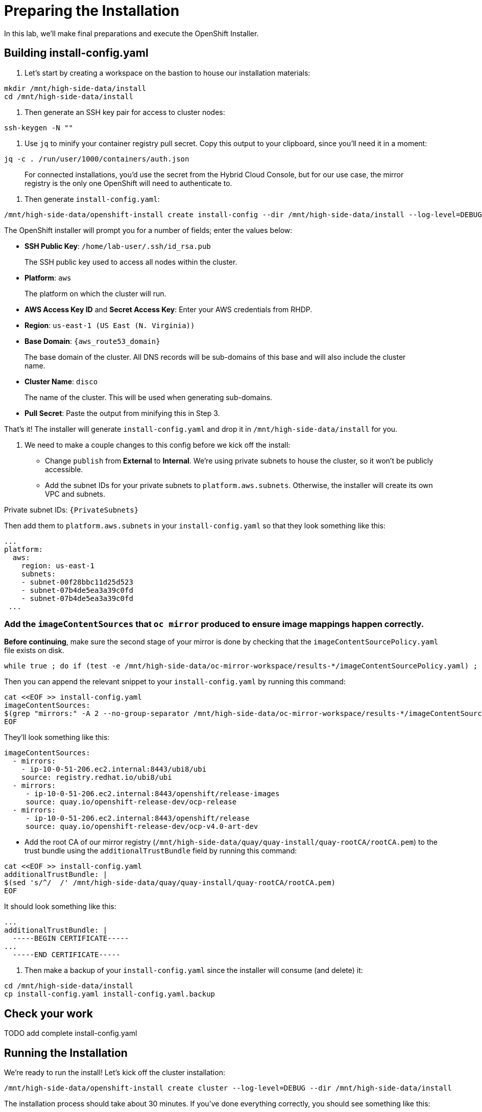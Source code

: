 = Preparing the Installation

In this lab, we'll make final preparations and execute the OpenShift Installer.

== Building install-config.yaml

. Let's start by creating a workspace on the bastion to house our installation materials:

[source,bash,role=execute,subs="attributes"]
----
mkdir /mnt/high-side-data/install
cd /mnt/high-side-data/install
----

. Then generate an SSH key pair for access to cluster nodes:

[source,bash,role=execute,subs="attributes"]
----
ssh-keygen -N ""
----

. Use `jq` to minify your container registry pull secret.
Copy this output to your clipboard, since you'll need it in a moment:

[source,bash,role=execute,subs="attributes"]
----
jq -c . /run/user/1000/containers/auth.json
----

____
For connected installations, you'd use the secret from the Hybrid Cloud Console, but for our use case, the mirror registry is the only one OpenShift will need to authenticate to.
____

. Then generate `install-config.yaml`:

[source,bash,role=execute,subs="attributes"]
----
/mnt/high-side-data/openshift-install create install-config --dir /mnt/high-side-data/install --log-level=DEBUG
----

The OpenShift installer will prompt you for a number of fields;
enter the values below:

 ** *SSH Public Key*: `/home/lab-user/.ssh/id_rsa.pub`

____
The SSH public key used to access all nodes within the cluster.
____

 ** *Platform*: `aws`

____
The platform on which the cluster will run.
____

 ** *AWS Access Key ID* and *Secret Access Key*: Enter your AWS credentials from RHDP.
 ** *Region*: `us-east-1 (US East (N.
Virginia))`
 ** *Base Domain*: `{aws_route53_domain}`

____
The base domain of the cluster.
All DNS records will be sub-domains of this base and will also include the cluster name.
____

 ** *Cluster Name*: `disco`

____
The name of the cluster.
This will be used when generating sub-domains.
____

 ** *Pull Secret*: Paste the output from minifying this in Step 3.


That's it!
The installer will generate `install-config.yaml` and drop it in `/mnt/high-side-data/install` for you.

. We need to make a couple changes to this config before we kick off the install:
 ** Change `publish` from *External* to *Internal*.
We're using private subnets to house the cluster, so it won't be publicly accessible.
 ** Add the subnet IDs for your private subnets to `platform.aws.subnets`.
Otherwise, the installer will create its own VPC and subnets.

Private subnet IDs: `{PrivateSubnets}`

Then add them to `platform.aws.subnets` in your `install-config.yaml` so that they look something like this:

[source,yaml,role=execute,subs="attributes"]
----
...
platform:
  aws:
    region: us-east-1
    subnets:
    - subnet-00f28bbc11d25d523
    - subnet-07b4de5ea3a39c0fd
    - subnet-07b4de5ea3a39c0fd
 ...
----

//  ** Modify the `machineNetwork` to match the IPv4 CIDR blocks from the private subnets.
// Otherwise your control plane and compute nodes will be assigned IP addresses that are out of range and break the install.
// You can retrieve them by running this command from your workstation:
// +
// [source,bash,role=execute,subs="attributes"]
// ----
// aws ec2 describe-subnets | jq '[.Subnets[] | select(.Tags[].Value | contains ("Private")).CidrBlock] | unique | map("cidr: " + .)' | yq read -P - | sed "s/'//g"
// ----
// +
// Then use them to *replace the existing* `networking.machineNetwork` *entry* in your `install-config.yaml` so that they look something like this: ```bash ...
// networking:   clusterNetwork:

//   *** cidr: 10.128.0.0/14 hostPrefix: 23   machineNetwork:
//   *** cidr: 10.0.48.0/20
//   *** cidr: 10.0.64.0/20
//   *** cidr: 10.0.80.0/20 ...

=== Add the `imageContentSources` that `oc mirror` produced to ensure image mappings happen correctly.

*Before continuing*, make sure the second stage of your mirror is done by checking that the `imageContentSourcePolicy.yaml` file exists on disk.

[source,bash,role=execute,subs="attributes"]
----
while true ; do if (test -e /mnt/high-side-data/oc-mirror-workspace/results-*/imageContentSourcePolicy.yaml) ; then break; fi; sleep 5; done
----

Then you can append the relevant snippet to your `install-config.yaml` by running this command:

[source,bash,role=execute]
----
cat <<EOF >> install-config.yaml
imageContentSources:
$(grep "mirrors:" -A 2 --no-group-separator /mnt/high-side-data/oc-mirror-workspace/results-*/imageContentSourcePolicy.yaml)
EOF
----

They'll look something like this:

[source,yaml,role=execute,subs="attributes"]
----
imageContentSources:
  - mirrors:
    - ip-10-0-51-206.ec2.internal:8443/ubi8/ubi
    source: registry.redhat.io/ubi8/ubi
  - mirrors:
     - ip-10-0-51-206.ec2.internal:8443/openshift/release-images
     source: quay.io/openshift-release-dev/ocp-release
  - mirrors:
     - ip-10-0-51-206.ec2.internal:8443/openshift/release
     source: quay.io/openshift-release-dev/ocp-v4.0-art-dev
----

// [NOTE]
// Instead of adding this field to the `install-config.yaml` you could drop the `imageContentSourcePolicy.yaml` file in the manifests directory after running `openshift-install create manifests` to achieve the same result.

** Add the root CA of our mirror registry (`/mnt/high-side-data/quay/quay-install/quay-rootCA/rootCA.pem`) to the trust bundle using the `additionalTrustBundle` field by running this command:

[source,bash,role=execute]
----
cat <<EOF >> install-config.yaml
additionalTrustBundle: |
$(sed 's/^/  /' /mnt/high-side-data/quay/quay-install/quay-rootCA/rootCA.pem)
EOF
----

It should look something like this:

[source,yaml,role=execute,subs="attributes"]
----
...
additionalTrustBundle: |
  -----BEGIN CERTIFICATE-----
...
  -----END CERTIFICATE-----
----

. Then make a backup of your `install-config.yaml` since the installer will consume (and delete) it:
[source,bash,role=execute,subs="attributes"]
----
cd /mnt/high-side-data/install
cp install-config.yaml install-config.yaml.backup
----

== Check your work

TODO add complete install-config.yaml

== Running the Installation

We're ready to run the install!
Let's kick off the cluster installation:

[source,bash,role=execute,subs="attributes"]
----
/mnt/high-side-data/openshift-install create cluster --log-level=DEBUG --dir /mnt/high-side-data/install
----

The installation process should take about 30 minutes.
If you've done everything correctly, you should see something like this:

[source,bash,role=execute,subs="attributes"]
----
...
INFO Install complete!
INFO To access the cluster as the system:admin user when using 'oc', run 'export KUBECONFIG=/home/myuser/install_dir/auth/kubeconfig'
INFO Access the OpenShift web-console here: https://console-openshift-console.apps.mycluster.example.com
INFO Login to the console with user: "kubeadmin", and password: "password"
INFO Time elapsed: 30m49s
----
